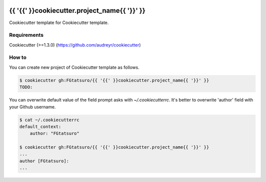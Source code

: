 |Build Status|

{{ '{{' }}cookiecutter.project_name{{ '}}' }}
==================================================

Cookiecutter template for Cookiecutter template.

Requirements
------------

Cookiecutter (>=1.3.0) (https://github.com/audreyr/cookiecutter)

How to
------

You can create new project of Cookiecutter template as follows.

.. code:: bash

    $ cookiecutter gh:FGtatsuro/{{ '{{' }}cookiecutter.project_name{{ '}}' }}
    TODO:

You can overwrite default value of the field prompt asks with `~/.cookiecutterrc`.
It's better to overwrite 'author' field with your Github username.

.. code:: bash

    $ cat ~/.cookiecutterrc
    default_context:
        author: "FGtatsuro"
    
    $ cookiecutter gh:FGtatsuro/{{ '{{' }}cookiecutter.project_name{{ '}}' }}
    ...
    author [FGtatsuro]: 
    ...

.. |Build Status| image:: https://travis-ci.org/FGtatsuro/{{ '{{' }}cookiecutter.project_name{{ '}}' }}.svg?branch=master
   :target: https://travis-ci.org/FGtatsuro/{{ '{{' }}cookiecutter.project_name{{ '}}' }}


